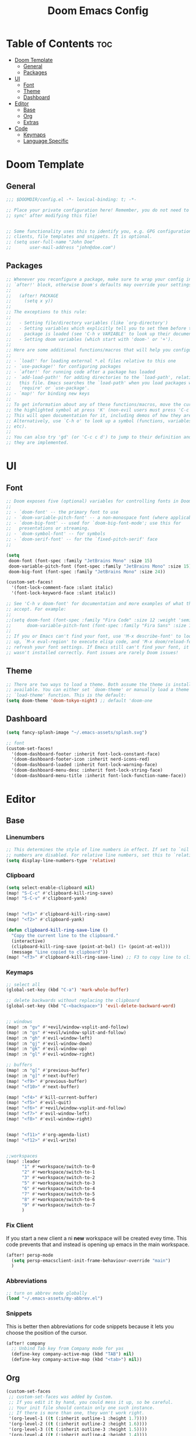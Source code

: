 #+TITLE: Doom Emacs Config
#+DESCRIPTION: Literate config file for DOOM Emacs
#+STARTUP: showeverything
#+OPTIONS: toc:2


* Table of Contents :toc:
- [[#doom-template][Doom Template]]
  - [[#general][General]]
  - [[#packages][Packages]]
- [[#ui][UI]]
  - [[#font][Font]]
  - [[#theme][Theme]]
  - [[#dashboard][Dashboard]]
- [[#editor][Editor]]
  - [[#base][Base]]
  - [[#org][Org]]
  - [[#extras][Extras]]
- [[#code][Code]]
  - [[#keymaps][Keymaps]]
  - [[#language-specific][Language Specific]]

* Doom Template
** General
#+begin_src emacs-lisp 
;;; $DOOMDIR/config.el -*- lexical-binding: t; -*-

;; Place your private configuration here! Remember, you do not need to run 'doom
;; sync' after modifying this file!


;; Some functionality uses this to identify you, e.g. GPG configuration, email
;; clients, file templates and snippets. It is optional.
;; (setq user-full-name "John Doe"
;;       user-mail-address "john@doe.com")

#+end_src

** Packages
#+begin_src emacs-lisp
;; Whenever you reconfigure a package, make sure to wrap your config in an
;; `after!' block, otherwise Doom's defaults may override your settings. E.g.
;;
;;   (after! PACKAGE
;;     (setq x y))
;;
;; The exceptions to this rule:
;;
;;   - Setting file/directory variables (like `org-directory')
;;   - Setting variables which explicitly tell you to set them before their
;;     package is loaded (see 'C-h v VARIABLE' to look up their documentation).
;;   - Setting doom variables (which start with 'doom-' or '+').
;;
;; Here are some additional functions/macros that will help you configure Doom.
;;
;; - `load!' for loading external *.el files relative to this one
;; - `use-package!' for configuring packages
;; - `after!' for running code after a package has loaded
;; - `add-load-path!' for adding directories to the `load-path', relative to
;;   this file. Emacs searches the `load-path' when you load packages with
;;   `require' or `use-package'.
;; - `map!' for binding new keys
;;
;; To get information about any of these functions/macros, move the cursor over
;; the highlighted symbol at press 'K' (non-evil users must press 'C-c c k').
;; This will open documentation for it, including demos of how they are used.
;; Alternatively, use `C-h o' to look up a symbol (functions, variables, faces,
;; etc).
;;
;; You can also try 'gd' (or 'C-c c d') to jump to their definition and see how
;; they are implemented.
#+end_src

* UI
** Font
#+begin_src emacs-lisp
;; Doom exposes five (optional) variables for controlling fonts in Doom:
;;
;; - `doom-font' -- the primary font to use
;; - `doom-variable-pitch-font' -- a non-monospace font (where applicable)
;; - `doom-big-font' -- used for `doom-big-font-mode'; use this for
;;   presentations or streaming.
;; - `doom-symbol-font' -- for symbols
;; - `doom-serif-font' -- for the `fixed-pitch-serif' face
;;

(setq
 doom-font (font-spec :family "JetBrains Mono" :size 15)
 doom-variable-pitch-font (font-spec :family "JetBrains Mono" :size 15)
 doom-big-font (font-spec :family "JetBrains Mono" :size 24))

(custom-set-faces!
  '(font-lock-comment-face :slant italic)
  '(font-lock-keyword-face :slant italic))

;; See 'C-h v doom-font' for documentation and more examples of what they
;; accept. For example:
;;
;;(setq doom-font (font-spec :family "Fira Code" :size 12 :weight 'semi-light)
;;      doom-variable-pitch-font (font-spec :family "Fira Sans" :size 13))
;;
;; If you or Emacs can't find your font, use 'M-x describe-font' to look them
;; up, `M-x eval-region' to execute elisp code, and 'M-x doom/reload-font' to
;; refresh your font settings. If Emacs still can't find your font, it likely
;; wasn't installed correctly. Font issues are rarely Doom issues!
#+end_src

** Theme
#+begin_src emacs-lisp
;; There are two ways to load a theme. Both assume the theme is installed and
;; available. You can either set `doom-theme' or manually load a theme with the
;; `load-theme' function. This is the default:
(setq doom-theme 'doom-tokyo-night) ;; default 'doom-one
#+end_src

** Dashboard
#+begin_src emacs-lisp
(setq fancy-splash-image "~/.emacs-assets/splash.svg")

;; font
(custom-set-faces!
  '(doom-dashboard-footer :inherit font-lock-constant-face)
  '(doom-dashboard-footer-icon :inherit nerd-icons-red)
  '(doom-dashboard-loaded :inherit font-lock-warning-face)
  '(doom-dashboard-menu-desc :inherit font-lock-string-face)
  '(doom-dashboard-menu-title :inherit font-lock-function-name-face))
#+end_src


* Editor
** Base
*** Linenumbers
#+begin_src emacs-lisp
;; This determines the style of line numbers in effect. If set to `nil', line
;; numbers are disabled. For relative line numbers, set this to `relative'.
(setq display-line-numbers-type 'relative)
#+end_src

*** Clipboard
#+begin_src emacs-lisp
(setq select-enable-clipboard nil)
(map! "S-C-c" #'clipboard-kill-ring-save)
(map! "S-C-v" #'clipboard-yank)


(map! "<f1>" #'clipboard-kill-ring-save)
(map! "<f2>" #'clipboard-yank)

(defun clipboard-kill-ring-save-line ()
  "Copy the current line to the clipboard."
  (interactive)
  (clipboard-kill-ring-save (point-at-bol) (1+ (point-at-eol)))
  (message "Line copied to clipboard"))
(map! "<f3>" #'clipboard-kill-ring-save-line) ;; F3 to copy line to clipboard

#+end_src

*** Keymaps
#+begin_src emacs-lisp
;; select all
(global-set-key (kbd "C-a") 'mark-whole-buffer)

;; delete backwards without replacing the clipboard
(global-set-key (kbd "C-<backspace>") 'evil-delete-backward-word)


;; windows
(map! :n "gv" #'+evil/window-vsplit-and-follow)
(map! :n "gs" #'+evil/window-split-and-follow)
(map! :n "gh" #'evil-window-left)
(map! :n "gj" #'evil-window-down)
(map! :n "gk" #'evil-window-up)
(map! :n "gl" #'evil-window-right)

;; buffers
(map! :n "g[" #'previous-buffer)
(map! :n "g]" #'next-buffer)
(map! "<f9>" #'previous-buffer)
(map! "<f10>" #'next-buffer)

(map! "<f4>" #'kill-current-buffer)
(map! "<f5>" #'evil-quit)
(map! "<f6>" #'+evil/window-vsplit-and-follow)
(map! "<f7>" #'evil-window-left)
(map! "<f8>" #'evil-window-right)


(map! "<f11>" #'org-agenda-list)
(map! "<f12>" #'evil-write)


;;workspaces
(map! :leader
      "1" #'+workspace/switch-to-0
      "2" #'+workspace/switch-to-1
      "3" #'+workspace/switch-to-2
      "5" #'+workspace/switch-to-3
      "6" #'+workspace/switch-to-4
      "7" #'+workspace/switch-to-5
      "8" #'+workspace/switch-to-6
      "9" #'+workspace/switch-to-7
      )
#+end_src

*** Fix Client
If you start a new client a ni *new* workspace will be created evey time. This code prevents that and instead is opening up emacs
in the main workspace.
#+begin_src emacs-lisp
(after! persp-mode
  (setq persp-emacsclient-init-frame-behaviour-override "main")
  )
#+end_src

*** Abbreviations
#+begin_src emacs-lisp
;; turn on abbrev mode globally
(load "~/.emacs-assets/my-abbrev.el")
#+end_src

*** Snippets
This is better then abbreviations for code snippets because it lets you choose the position of the cursor.
#+begin_src emacs-lisp
(after! company
  ;; Unbind Tab key from Company mode for yas
  (define-key company-active-map (kbd "TAB") nil)
  (define-key company-active-map (kbd "<tab>") nil))
#+end_src


** Org
#+begin_src emacs-lisp
(custom-set-faces
 ;; custom-set-faces was added by Custom.
 ;; If you edit it by hand, you could mess it up, so be careful.
 ;; Your init file should contain only one such instance.
 ;; If there is more than one, they won't work right.
 '(org-level-1 ((t (:inherit outline-1 :height 1.7))))
 '(org-level-2 ((t (:inherit outline-2 :height 1.6))))
 '(org-level-3 ((t (:inherit outline-3 :height 1.5))))
 '(org-level-4 ((t (:inherit outline-4 :height 1.4))))
 '(org-level-5 ((t (:inherit outline-5 :height 1.3))))
 '(org-level-6 ((t (:inherit outline-5 :height 1.2))))
 '(org-level-7 ((t (:inherit outline-5 :height 1.1)))))

;; hide bold etc. markers
(setq org-hide-emphasis-markers t)

;; add close time for todo
(setq org-log-done 'time)

;; If you use `org' and don't want your org files in the default location below,
;; change `org-directory'. It must be set before org loads!
(setq org-directory "~/org/")

#+end_src

** Extras
*** Treemacs
#+begin_src emacs-lisp
(map! :map treemacs-mode-map
      [mouse-1] #'treemacs-single-click-expand-action)

;; toggle treemacs
(map! :nvmi "C-e" '+treemacs/toggle)
#+end_src

*** Pdf-Tools
#+begin_src emacs-lisp
(add-hook 'pdf-view-mode-hook 'pdf-view-midnight-minor-mode)
#+end_src

*** V-Term
#+begin_src emacs-lisp
(setq vterm-shell "/usr/bin/zsh")
#+end_src

* Code
** Keymaps
#+begin_src emacs-lisp
;; for lsp refferences
(defun my-lsp-list-references ()
  "List references using LSP."
  (interactive)
  (cond
   ((derived-mode-p 'python-mode) (lsp-find-references))
   ((derived-mode-p 'js-mode) (lsp-find-references))
   ;; Add more major modes and their respective LSP commands here
   (t (message "No LSP references command available for this mode"))))

(map! :nv "SPC rr" #'my-lsp-list-references)
#+end_src

** Language Specific
*** Python
#+begin_src emacs-lisp
(setq python-shell-interpreter "~/env/venv-emacs/bin/python")

(defun my-python-setup ()
  "Custom Python mode setup."
  (define-key python-mode-map (kbd "<f11>") 'my-python-send-buffer))

(defun my-python-send-buffer ()
  "Send buffer to Python shell."
  (interactive)
  (python-shell-send-buffer))

(add-hook 'python-mode-hook 'my-python-setup)
#+end_src
